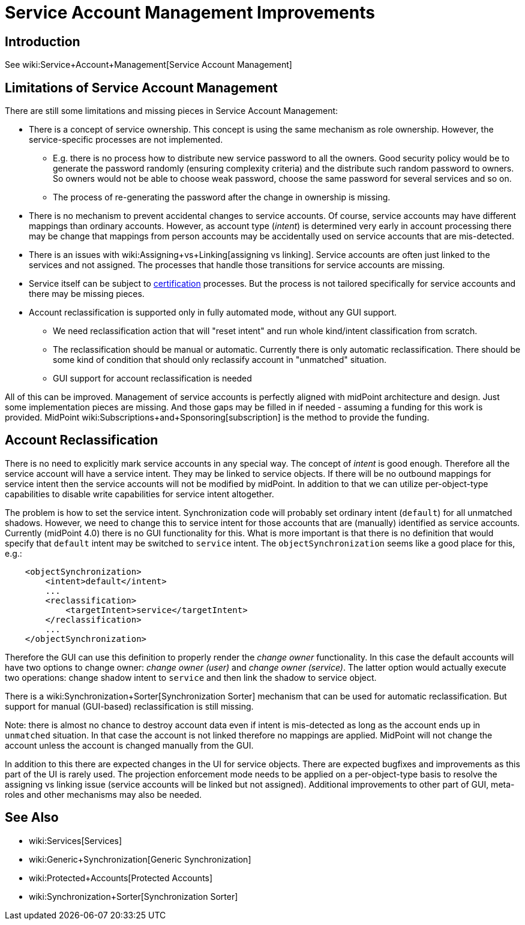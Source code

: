 = Service Account Management Improvements
:page-wiki-name: Service Account Management Improvements
:page-wiki-id: 27820162
:page-wiki-metadata-create-user: semancik
:page-wiki-metadata-create-date: 2019-02-08T12:55:30.872+01:00
:page-wiki-metadata-modify-user: semancik
:page-wiki-metadata-modify-date: 2019-02-08T13:12:25.221+01:00
:page-planned: true
:page-upkeep-status: yellow

== Introduction

See wiki:Service+Account+Management[Service Account Management]


== Limitations of Service Account Management

There are still some limitations and missing pieces in Service Account Management:

* There is a concept of service ownership.
This concept is using the same mechanism as role ownership.
However, the service-specific processes are not implemented. +


** E.g. there is no process how to distribute new service password to all the owners.
Good security policy would be to generate the password randomly (ensuring complexity criteria) and the distribute such random password to owners.
So owners would not be able to choose weak password, choose the same password for several services and so on.

** The process of re-generating the password after the change in ownership is missing.



* There is no mechanism to prevent accidental changes to service accounts.
Of course, service accounts may have different mappings than ordinary accounts.
However, as account type (_intent_) is determined very early in account processing there may be change that mappings from person accounts may be accidentally used on service accounts that are mis-detected.

* There is an issues with wiki:Assigning+vs+Linking[assigning vs linking]. Service accounts are often just linked to the services and not assigned.
The processes that handle those transitions for service accounts are missing.

* Service itself can be subject to xref:/midpoint/reference/roles-policies/certification/[certification] processes.
But the process is not tailored specifically for service accounts and there may be missing pieces.

* Account reclassification is supported only in fully automated mode, without any GUI support.

** We need reclassification action that will "reset intent" and run whole kind/intent classification from scratch.

** The reclassification should be manual or automatic.
Currently there is only automatic reclassification.
There should be some kind of condition that should only reclassify account in "unmatched" situation.

** GUI support for account reclassification is needed



All of this can be improved.
Management of service accounts is perfectly aligned with midPoint architecture and design.
Just some implementation pieces are missing.
And those gaps may be filled in if needed - assuming a funding for this work is provided.
MidPoint wiki:Subscriptions+and+Sponsoring[subscription] is the method to provide the funding.


== Account Reclassification

There is no need to explicitly mark service accounts in any special way.
The concept of _intent_ is good enough.
Therefore all the service account will have a service intent.
They may be linked to service objects.
If there will be no outbound mappings for service intent then the service accounts will not be modified by midPoint.
In addition to that we can utilize per-object-type capabilities to disable write capabilities for service intent altogether.

The problem is how to set the service intent.
Synchronization code will probably set ordinary intent (`default`) for all unmatched shadows.
However, we need to change this to service intent for those accounts that are (manually) identified as service accounts.
Currently (midPoint 4.0) there is no GUI functionality for this.
What is more important is that there is no definition that would specify that `default` intent may be switched to `service` intent.
The `objectSynchronization` seems like a good place for this, e.g.:

[source,xml]
----
    <objectSynchronization>
        <intent>default</intent>
        ...
        <reclassification>
            <targetIntent>service</targetIntent>
        </reclassification>
        ...
    </objectSynchronization>
----

Therefore the GUI can use this definition to properly render the _change owner_ functionality.
In this case the default accounts will have two options to change owner: _change owner (user)_ and _change owner (service)_. The latter option would actually execute two operations: change shadow intent to `service` and then link the shadow to service object.

There is a wiki:Synchronization+Sorter[Synchronization Sorter] mechanism that can be used for automatic reclassification.
But support for manual (GUI-based) reclassification is still missing.

Note: there is almost no chance to destroy account data even if intent is mis-detected as long as the account ends up in `unmatched` situation.
In that case the account is not linked therefore no mappings are applied.
MidPoint will not change the account unless the account is changed manually from the GUI.

In addition to this there are expected changes in the UI for service objects.
There are expected bugfixes and improvements as this part of the UI is rarely used.
The projection enforcement mode needs to be applied on a per-object-type basis to resolve the assigning vs linking issue (service accounts will be linked but not assigned).
Additional improvements to other part of GUI, meta-roles and other mechanisms may also be needed.


== See Also

* wiki:Services[Services]

* wiki:Generic+Synchronization[Generic Synchronization]

* wiki:Protected+Accounts[Protected Accounts]

* wiki:Synchronization+Sorter[Synchronization Sorter]